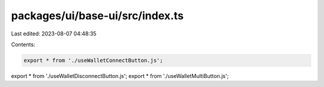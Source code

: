 packages/ui/base-ui/src/index.ts
================================

Last edited: 2023-08-07 04:48:35

Contents:

.. code-block:: ts

    export * from './useWalletConnectButton.js';
export * from './useWalletDisconnectButton.js';
export * from './useWalletMultiButton.js';


